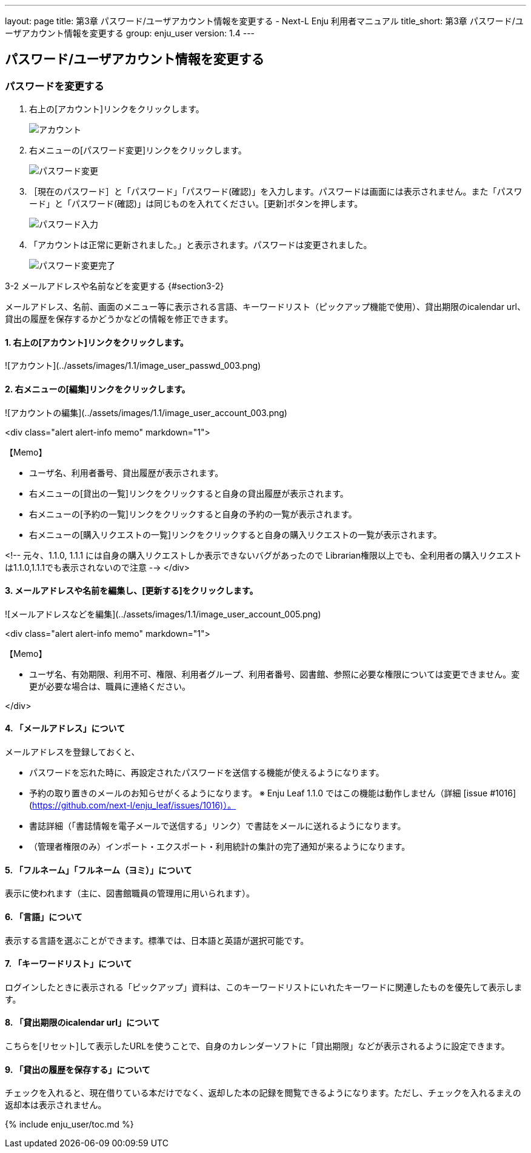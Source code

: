 ---
layout: page
title: 第3章 パスワード/ユーザアカウント情報を変更する - Next-L Enju 利用者マニュアル
title_short: 第3章 パスワード/ユーザアカウント情報を変更する
group: enju_user
version: 1.4
---

:toc: macro

toc::[]

== パスワード/ユーザアカウント情報を変更する

=== パスワードを変更する

1. 右上の[アカウント]リンクをクリックします。
+
image::../assets/images/1.1/image_user_passwd_003.png[アカウント]
+
2. 右メニューの[パスワード変更]リンクをクリックします。
+
image::../assets/images/1.1/image_user_passwd_005.png[パスワード変更]
+
3. ［現在のパスワード］と「パスワード」「パスワード(確認)」を入力します。パスワードは画面には表示されません。また「パスワード」と「パスワード(確認)」は同じものを入れてください。[更新]ボタンを押します。
+
image::../assets/images/1.1/image_user_passwd_007.png[パスワード入力]
+
4. 「アカウントは正常に更新されました。」と表示されます。パスワードは変更されました。
+
image:../assets/images/1.1/image_user_passwd_009.png[パスワード変更完了]

3-2 メールアドレスや名前などを変更する {#section3-2}


メールアドレス、名前、画面のメニュー等に表示される言語、キーワードリスト（ピックアップ機能で使用）、貸出期限のicalendar url、貸出の履歴を保存するかどうかなどの情報を修正できます。

#### 1. 右上の[アカウント]リンクをクリックします。

![アカウント](../assets/images/1.1/image_user_passwd_003.png)

#### 2. 右メニューの[編集]リンクをクリックします。

![アカウントの編集](../assets/images/1.1/image_user_account_003.png)

<div class="alert alert-info memo" markdown="1">

【Memo】

* ユーザ名、利用者番号、貸出履歴が表示されます。
* 右メニューの[貸出の一覧]リンクをクリックすると自身の貸出履歴が表示されます。
* 右メニューの[予約の一覧]リンクをクリックすると自身の予約の一覧が表示されます。
* 右メニューの[購入リクエストの一覧]リンクをクリックすると自身の購入リクエストの一覧が表示されます。

<!-- 元々、1.1.0, 1.1.1 には自身の購入リクエストしか表示できないバグがあったので
Librarian権限以上でも、全利用者の購入リクエストは1.1.0,1.1.1でも表示されないので注意 -->
</div>

#### 3. メールアドレスや名前を編集し、[更新する]をクリックします。

![メールアドレスなどを編集](../assets/images/1.1/image_user_account_005.png)

<div class="alert alert-info memo" markdown="1">

【Memo】

* ユーザ名、有効期限、利用不可、権限、利用者グループ、利用者番号、図書館、参照に必要な権限については変更できません。変更が必要な場合は、職員に連絡ください。

</div>

#### 4. 「メールアドレス」について

メールアドレスを登録しておくと、

* パスワードを忘れた時に、再設定されたパスワードを送信する機能が使えるようになります。
* 予約の取り置きのメールのお知らせがくるようになります。 ※ Enju Leaf 1.1.0 ではこの機能は動作しません（詳細 [issue #1016](https://github.com/next-l/enju_leaf/issues/1016)）。
* 書誌詳細（「書誌情報を電子メールで送信する」リンク）で書誌をメールに送れるようになります。
* （管理者権限のみ）インポート・エクスポート・利用統計の集計の完了通知が来るようになります。

#### 5. 「フルネーム」「フルネーム（ヨミ）」について

表示に使われます（主に、図書館職員の管理用に用いられます）。

#### 6. 「言語」について

表示する言語を選ぶことができます。標準では、日本語と英語が選択可能です。

#### 7. 「キーワードリスト」について

ログインしたときに表示される「ピックアップ」資料は、このキーワードリストにいれたキーワードに関連したものを優先して表示します。

#### 8. 「貸出期限のicalendar url」について

こちらを[リセット]して表示したURLを使うことで、自身のカレンダーソフトに「貸出期限」などが表示されるように設定できます。

#### 9. 「貸出の履歴を保存する」について

チェックを入れると、現在借りている本だけでなく、返却した本の記録を閲覧できるようになります。ただし、チェックを入れるまえの返却本は表示されません。

{% include enju_user/toc.md %}
